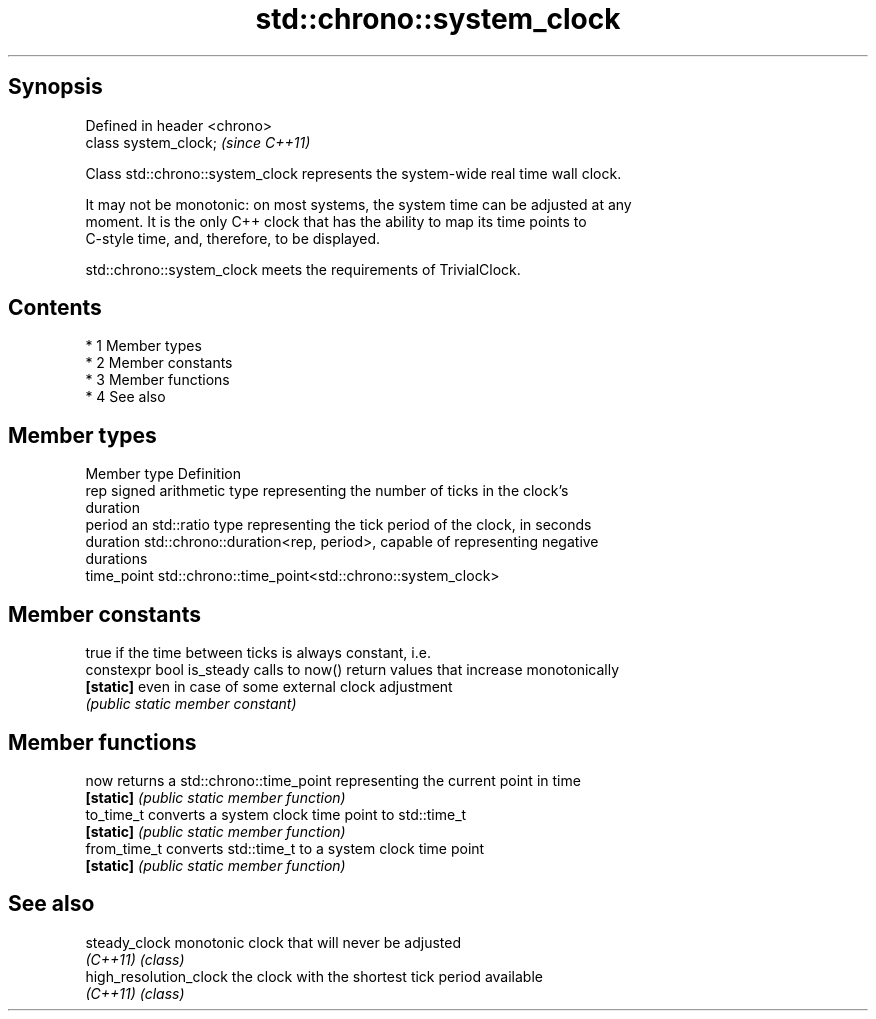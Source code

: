 .TH std::chrono::system_clock 3 "Apr 19 2014" "1.0.0" "C++ Standard Libary"
.SH Synopsis
   Defined in header <chrono>
   class system_clock;         \fI(since C++11)\fP

   Class std::chrono::system_clock represents the system-wide real time wall clock.

   It may not be monotonic: on most systems, the system time can be adjusted at any
   moment. It is the only C++ clock that has the ability to map its time points to
   C-style time, and, therefore, to be displayed.

   std::chrono::system_clock meets the requirements of TrivialClock.

.SH Contents

     * 1 Member types
     * 2 Member constants
     * 3 Member functions
     * 4 See also

.SH Member types

   Member type Definition
   rep         signed arithmetic type representing the number of ticks in the clock's
               duration
   period      an std::ratio type representing the tick period of the clock, in seconds
   duration    std::chrono::duration<rep, period>, capable of representing negative
               durations
   time_point  std::chrono::time_point<std::chrono::system_clock>

.SH Member constants

                            true if the time between ticks is always constant, i.e.
   constexpr bool is_steady calls to now() return values that increase monotonically
   \fB[static]\fP                 even in case of some external clock adjustment
                            \fI(public static member constant)\fP

.SH Member functions

   now         returns a std::chrono::time_point representing the current point in time
   \fB[static]\fP    \fI(public static member function)\fP
   to_time_t   converts a system clock time point to std::time_t
   \fB[static]\fP    \fI(public static member function)\fP
   from_time_t converts std::time_t to a system clock time point
   \fB[static]\fP    \fI(public static member function)\fP

.SH See also

   steady_clock          monotonic clock that will never be adjusted
   \fI(C++11)\fP               \fI(class)\fP
   high_resolution_clock the clock with the shortest tick period available
   \fI(C++11)\fP               \fI(class)\fP
